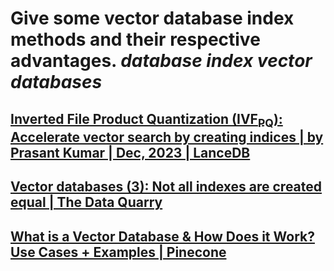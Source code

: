 * Give some vector database index methods and their respective advantages. [[database index]] [[vector databases]]
** [[https://blog.lancedb.com/product-quantization-compress-high-dimensional-vectors-dfcba98fab47][Inverted File Product Quantization (IVF_PQ): Accelerate vector search by creating indices | by Prasant Kumar | Dec, 2023 | LanceDB]]
** [[https://thedataquarry.com/posts/vector-db-3/][Vector databases (3): Not all indexes are created equal | The Data Quarry]]
** [[https://www.pinecone.io/learn/vector-database/][What is a Vector Database & How Does it Work? Use Cases + Examples | Pinecone]]